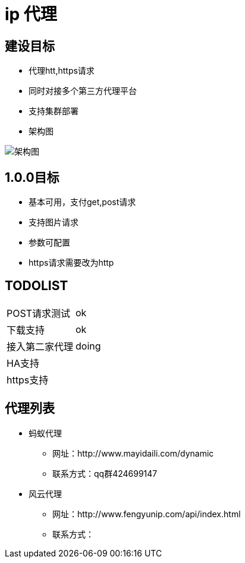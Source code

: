 = ip 代理

== 建设目标
* 代理htt,https请求
* 同时对接多个第三方代理平台
* 支持集群部署
* 架构图

image::./doc/ip代理方案.png[架构图]

== 1.0.0目标
* 基本可用，支付get,post请求
* 支持图片请求
* 参数可配置
* https请求需要改为http

== TODOLIST
|===
| POST请求测试 | ok
| 下载支持          |ok
| 接入第二家代理|doing
| HA支持|
| https支持|
|===

== 代理列表
* 蚂蚁代理
**   网址：http://www.mayidaili.com/dynamic
** 联系方式：qq群424699147
* 风云代理
**   网址：http://www.fengyunip.com/api/index.html
** 联系方式：
